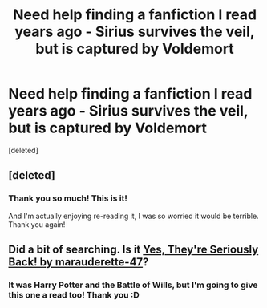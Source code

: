 #+TITLE: Need help finding a fanfiction I read years ago - Sirius survives the veil, but is captured by Voldemort

* Need help finding a fanfiction I read years ago - Sirius survives the veil, but is captured by Voldemort
:PROPERTIES:
:Score: 6
:DateUnix: 1423573767.0
:DateShort: 2015-Feb-10
:FlairText: Request
:END:
[deleted]


** [deleted]
:PROPERTIES:
:Score: 2
:DateUnix: 1423585233.0
:DateShort: 2015-Feb-10
:END:

*** Thank you so much! This is it!

And I'm actually enjoying re-reading it, I was so worried it would be terrible. Thank you again!
:PROPERTIES:
:Author: Deejaymil
:Score: 1
:DateUnix: 1423649387.0
:DateShort: 2015-Feb-11
:END:


** Did a bit of searching. Is it [[https://www.fanfiction.net/s/7539794/1/Yes-They-re-Seriously-Back][Yes, They're Seriously Back! by marauderette-47]]?
:PROPERTIES:
:Author: 12th_companion
:Score: 2
:DateUnix: 1423578669.0
:DateShort: 2015-Feb-10
:END:

*** It was Harry Potter and the Battle of Wills, but I'm going to give this one a read too! Thank you :D
:PROPERTIES:
:Author: Deejaymil
:Score: 1
:DateUnix: 1423649418.0
:DateShort: 2015-Feb-11
:END:
